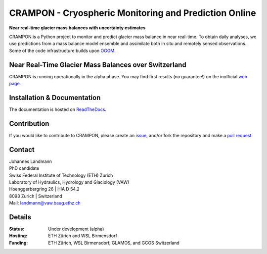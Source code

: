 CRAMPON - Cryospheric Monitoring and Prediction Online
======================================================

.. image:: https://travis-ci.com/jlandmann/crampon.svg?token=fJsScXTF7F6CQfcwxzzz&branch=master
        :target: https://travis-ci.com/jlandmann/crampon
        :alt: Linux build status
.. image:: https://readthedocs.org/projects/crampon/badge/?version=latest
        :target: https://crampon.readthedocs.io/en/latest/
        :alt: Documentation status
.. image:: https://coveralls.io/repos/github/jlandmann/crampon/badge.svg?branch=master
        :target: https://coveralls.io/github/jlandmann/crampon?branch=master
        :alt: Code coverage
.. image:: https://www.repostatus.org/badges/latest/wip.svg
        :target: https://www.repostatus.org/badges/latest/wip.svg
        :alt: Repo Status
.. image:: https://img.shields.io/pypi/l/oggm.svg
        :target: https://github.com/jlandmann/crampon/blob/master/LICENSE.txt
        :alt: BSD-3-Clause License
.. image:: https://img.shields.io/badge/Citation-TCD%20paper-9cf.svg
        :target: https://tc.copernicus.org/preprints/tc-2020-281/
        :alt: The Cryosphere Paper

**Near real-time glacier mass balances with uncertainty estimates**

CRAMPON is a Python project to monitor and predict glacier mass balance in near real-time. To obtain daily analyses, we use predictions from a mass balance model ensemble and assimilate both in situ and remotely sensed observations. Some of the code infrastructure builds upon `OGGM <http://github.com/OGGM/oggm>`_.


.. image:: https://crampon.glamos.ch/plots/mb_dist/B4312n-1_mb_dist_ensemble.png
         :height: 400px
         :width: 800px
         :scale: 100%


.. embed lightweight html map here? https://crampon.glamos.ch/plots/status_map/status_map.html


Near Real-Time Glacier Mass Balances over Switzerland
-----------------------------------------------------
CRAMPON is running operationally in the alpha phase. You may find first results (no guarantee!) on the inofficial `web page <https://crampon.glamos.ch/>`_.


Installation & Documentation
----------------------------

The documentation is hosted on `ReadTheDocs <https://crampon.readthedocs.io/en/latest/>`_.


Contribution
------------

If you would like to contribute to CRAMPON, please create an `issue <http://github.com/jlandmann/crampon/issues>`_, and/or fork the repository and make a `pull request <http://github.com/jlandmann/crampon/pulls>`_.



Contact
-------

| Johannes Landmann
| PhD candidate
| Swiss Federal Institute of Technology (ETH) Zurich
| Laboratory of Hydraulics, Hydrology and Glaciology (VAW)
| Hoenggerbergring 26 | HIA D 54.2
| 8093 Zurich | Switzerland
| Mail:  landmann@vaw.baug.ethz.ch



Details
-------

:Status:
    Under development (alpha)

:Hosting:
    ETH Zürich and WSL Birmensdorf

:Funding:

    ETH Zürich, WSL Birmensdorf, GLAMOS, and GCOS Switzerland


.. image:: https://crampon.glamos.ch/img/logos_merged.png
    :alt:   ETH Logo
    :height: 200px
    :width: 460px
    :scale: 120 %
    :align: left